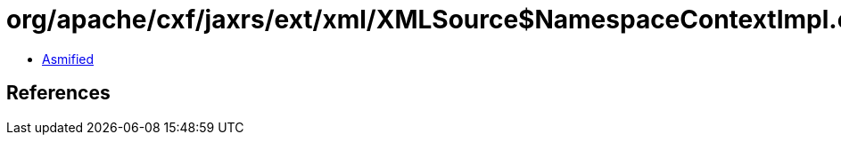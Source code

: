 = org/apache/cxf/jaxrs/ext/xml/XMLSource$NamespaceContextImpl.class

 - link:XMLSource$NamespaceContextImpl-asmified.java[Asmified]

== References

